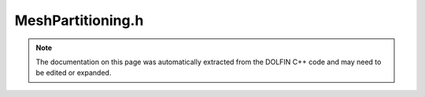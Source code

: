 
.. Documentation for the header file dolfin/mesh/MeshPartitioning.h

.. _programmers_reference_cpp_mesh_meshpartitioning:

MeshPartitioning.h
==================

.. note::
    
    The documentation on this page was automatically extracted from the
    DOLFIN C++ code and may need to be edited or expanded.
    

.. cpp:class:: MeshPartitioning

    This class partitions and distributes a mesh based on
    partitioned local mesh data. Note that the local mesh data will
    also be repartitioned and redistributed during the computation
    of the mesh partitioning.
    
    After partitioning, each process has a local mesh and set of
    mesh data that couples the meshes together.
    
    The following mesh data is created:
    
    1. "global entity indices 0" (MeshFunction<uint>)
    
    This maps each local vertex to its global index.
    
    2. "overlap" (std::map<uint, std::vector<uint> >)
    
    This maps each shared vertex to a list of the processes sharing
    the vertex.
    
    3. "global entity indices %d" (MeshFunction<uint>)
    
    After partitioning, the function number_entities() may be called
    to create global indices for all entities of a given topological
    dimension. These are stored as mesh data (MeshFunction<uint>)
    named
    
       "global entity indices 1"
       "global entity indices 2"
       etc
    
    4. "num global entities" (std::vector<uint>)
    
    The function number_entities also records the number of global
    entities for the dimension of the numbered entities in the array
    named "num global entities". This array has size D + 1, where D
    is the topological dimension of the mesh. This array is
    initially created by the mesh and then contains only the number
    entities of dimension 0 (vertices) and dimension D (cells).


    .. cpp:function:: static void partition(Mesh& mesh)
    
        Create a partitioned mesh based on local meshes


    .. cpp:function:: static void partition(Mesh& mesh, LocalMeshData& data)
    
        Create a partitioned mesh based on local mesh data


    .. cpp:function:: static void number_entities(const Mesh& mesh, uint d)
    
        Create global entity indices for entities of dimension d


